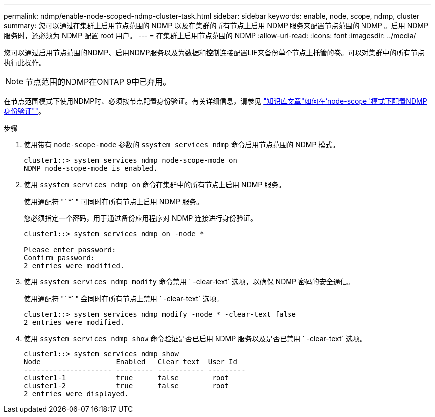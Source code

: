 ---
permalink: ndmp/enable-node-scoped-ndmp-cluster-task.html 
sidebar: sidebar 
keywords: enable, node, scope, ndmp, cluster 
summary: 您可以通过在集群上启用节点范围的 NDMP 以及在集群的所有节点上启用 NDMP 服务来配置节点范围的 NDMP 。启用 NDMP 服务时，还必须为 NDMP 配置 root 用户。 
---
= 在集群上启用节点范围的 NDMP
:allow-uri-read: 
:icons: font
:imagesdir: ../media/


[role="lead"]
您可以通过启用节点范围的NDMP、启用NDMP服务以及为数据和控制连接配置LIF来备份单个节点上托管的卷。可以对集群中的所有节点执行此操作。


NOTE: 节点范围的NDMP在ONTAP 9中已弃用。

在节点范围模式下使用NDMP时、必须按节点配置身份验证。有关详细信息，请参见 link:https://kb.netapp.com/Advice_and_Troubleshooting/Data_Protection_and_Security/NDMP/How_to_configure_NDMP_authentication_in_the_%E2%80%98node-scope%E2%80%99_mode["知识库文章"如何在‘node-scope '模式下配置NDMP身份验证""^]。

.步骤
. 使用带有 `node-scope-mode` 参数的 `ssystem services ndmp` 命令启用节点范围的 NDMP 模式。
+
[listing]
----
cluster1::> system services ndmp node-scope-mode on
NDMP node-scope-mode is enabled.
----
. 使用 `ssystem services ndmp on` 命令在集群中的所有节点上启用 NDMP 服务。
+
使用通配符 "` *` " 可同时在所有节点上启用 NDMP 服务。

+
您必须指定一个密码，用于通过备份应用程序对 NDMP 连接进行身份验证。

+
[listing]
----
cluster1::> system services ndmp on -node *

Please enter password:
Confirm password:
2 entries were modified.
----
. 使用 `ssystem services ndmp modify` 命令禁用 ` -clear-text` 选项，以确保 NDMP 密码的安全通信。
+
使用通配符 "` *` " 会同时在所有节点上禁用 ` -clear-text` 选项。

+
[listing]
----
cluster1::> system services ndmp modify -node * -clear-text false
2 entries were modified.
----
. 使用 `ssystem services ndmp show` 命令验证是否已启用 NDMP 服务以及是否已禁用 ` -clear-text` 选项。
+
[listing]
----
cluster1::> system services ndmp show
Node                  Enabled   Clear text  User Id
--------------------- --------- ----------- ---------
cluster1-1            true      false        root
cluster1-2            true      false        root
2 entries were displayed.
----


